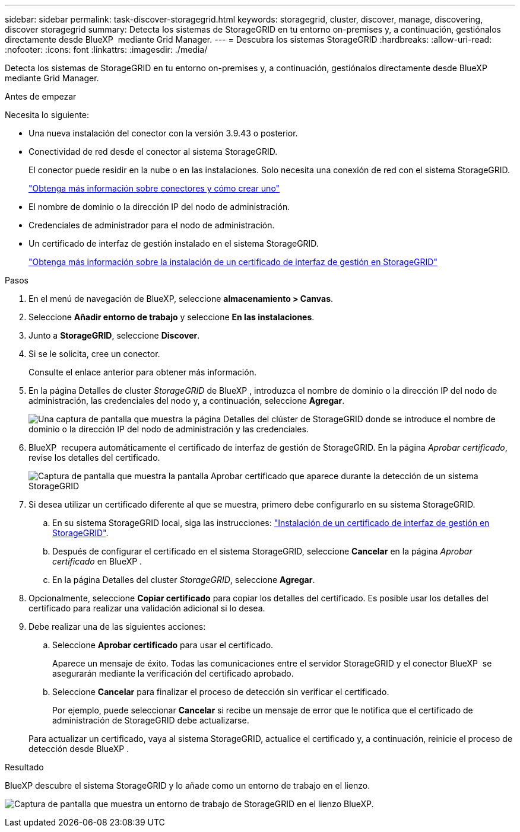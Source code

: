 ---
sidebar: sidebar 
permalink: task-discover-storagegrid.html 
keywords: storagegrid, cluster, discover, manage, discovering, discover storagegrid 
summary: Detecta los sistemas de StorageGRID en tu entorno on-premises y, a continuación, gestiónalos directamente desde BlueXP  mediante Grid Manager. 
---
= Descubra los sistemas StorageGRID
:hardbreaks:
:allow-uri-read: 
:nofooter: 
:icons: font
:linkattrs: 
:imagesdir: ./media/


[role="lead"]
Detecta los sistemas de StorageGRID en tu entorno on-premises y, a continuación, gestiónalos directamente desde BlueXP  mediante Grid Manager.

.Antes de empezar
Necesita lo siguiente:

* Una nueva instalación del conector con la versión 3.9.43 o posterior.
* Conectividad de red desde el conector al sistema StorageGRID.
+
El conector puede residir en la nube o en las instalaciones. Solo necesita una conexión de red con el sistema StorageGRID.

+
https://docs.netapp.com/us-en/bluexp-setup-admin/concept-connectors.html["Obtenga más información sobre conectores y cómo crear uno"^]

* El nombre de dominio o la dirección IP del nodo de administración.
* Credenciales de administrador para el nodo de administración.
* Un certificado de interfaz de gestión instalado en el sistema StorageGRID.
+
https://docs.netapp.com/us-en/storagegrid-118/admin/configuring-custom-server-certificate-for-grid-manager-tenant-manager.html#add-a-custom-management-interface-certificate["Obtenga más información sobre la instalación de un certificado de interfaz de gestión en StorageGRID"^]



.Pasos
. En el menú de navegación de BlueXP, seleccione *almacenamiento > Canvas*.
. Seleccione *Añadir entorno de trabajo* y seleccione *En las instalaciones*.
. Junto a *StorageGRID*, seleccione *Discover*.
. Si se le solicita, cree un conector.
+
Consulte el enlace anterior para obtener más información.

. En la página Detalles de cluster _StorageGRID_ de BlueXP , introduzca el nombre de dominio o la dirección IP del nodo de administración, las credenciales del nodo y, a continuación, seleccione *Agregar*.
+
image:screenshot-cluster-details.png["Una captura de pantalla que muestra la página Detalles del clúster de StorageGRID donde se introduce el nombre de dominio o la dirección IP del nodo de administración y las credenciales."]

. BlueXP  recupera automáticamente el certificado de interfaz de gestión de StorageGRID. En la página _Aprobar certificado_, revise los detalles del certificado.
+
image:screenshot-bluexp-approve-certificate.png["Captura de pantalla que muestra la pantalla Aprobar certificado que aparece durante la detección de un sistema StorageGRID"]

. Si desea utilizar un certificado diferente al que se muestra, primero debe configurarlo en su sistema StorageGRID.
+
.. En su sistema StorageGRID local, siga las instrucciones: https://docs.netapp.com/us-en/storagegrid-118/admin/configuring-custom-server-certificate-for-grid-manager-tenant-manager.html#add-a-custom-management-interface-certificate["Instalación de un certificado de interfaz de gestión en StorageGRID"^].
.. Después de configurar el certificado en el sistema StorageGRID, seleccione *Cancelar* en la página _Aprobar certificado_ en BlueXP .
.. En la página Detalles del cluster _StorageGRID_, seleccione *Agregar*.


. Opcionalmente, seleccione *Copiar certificado* para copiar los detalles del certificado. Es posible usar los detalles del certificado para realizar una validación adicional si lo desea.
. Debe realizar una de las siguientes acciones:
+
.. Seleccione *Aprobar certificado* para usar el certificado.
+
Aparece un mensaje de éxito. Todas las comunicaciones entre el servidor StorageGRID y el conector BlueXP  se asegurarán mediante la verificación del certificado aprobado.

.. Seleccione *Cancelar* para finalizar el proceso de detección sin verificar el certificado.
+
Por ejemplo, puede seleccionar *Cancelar* si recibe un mensaje de error que le notifica que el certificado de administración de StorageGRID debe actualizarse.

+
Para actualizar un certificado, vaya al sistema StorageGRID, actualice el certificado y, a continuación, reinicie el proceso de detección desde BlueXP .





.Resultado
BlueXP descubre el sistema StorageGRID y lo añade como un entorno de trabajo en el lienzo.

image:screenshot-canvas.png["Captura de pantalla que muestra un entorno de trabajo de StorageGRID en el lienzo BlueXP."]

